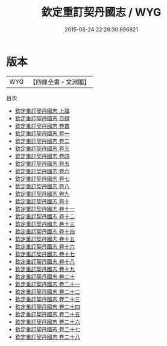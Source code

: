 #+TITLE: 欽定重訂契丹國志 / WYG
#+DATE: 2015-08-24 22:28:30.696821
* 版本
 |       WYG|【四庫全書・文淵閣】|
目次
 - [[file:KR2d0009_001.txt::001-1a][欽定重訂契丹國志 上論]]
 - [[file:KR2d0009_002.txt::002-1a][欽定重訂契丹國志 目録]]
 - [[file:KR2d0009_003.txt::003-1a][欽定重訂契丹國志 卷首]]
 - [[file:KR2d0009_004.txt::004-1a][欽定重訂契丹國志 卷一]]
 - [[file:KR2d0009_005.txt::005-1a][欽定重訂契丹國志 卷二]]
 - [[file:KR2d0009_006.txt::006-1a][欽定重訂契丹國志 卷三]]
 - [[file:KR2d0009_007.txt::007-1a][欽定重訂契丹國志 卷四]]
 - [[file:KR2d0009_008.txt::008-1a][欽定重訂契丹國志 卷五]]
 - [[file:KR2d0009_009.txt::009-1a][欽定重訂契丹國志 卷六]]
 - [[file:KR2d0009_010.txt::010-1a][欽定重訂契丹國志 卷七]]
 - [[file:KR2d0009_011.txt::011-1a][欽定重訂契丹國志 卷八]]
 - [[file:KR2d0009_012.txt::012-1a][欽定重訂契丹國志 卷九]]
 - [[file:KR2d0009_013.txt::013-1a][欽定重訂契丹國志 卷十]]
 - [[file:KR2d0009_014.txt::014-1a][欽定重訂契丹國志 卷十一]]
 - [[file:KR2d0009_015.txt::015-1a][欽定重訂契丹國志 卷十二]]
 - [[file:KR2d0009_016.txt::016-1a][欽定重訂契丹國志 卷十三]]
 - [[file:KR2d0009_017.txt::017-1a][欽定重訂契丹國志 卷十四]]
 - [[file:KR2d0009_018.txt::018-1a][欽定重訂契丹國志 卷十五]]
 - [[file:KR2d0009_019.txt::019-1a][欽定重訂契丹國志 卷十六]]
 - [[file:KR2d0009_020.txt::020-1a][欽定重訂契丹國志 卷十七]]
 - [[file:KR2d0009_021.txt::021-1a][欽定重訂契丹國志 卷十八]]
 - [[file:KR2d0009_022.txt::022-1a][欽定重訂契丹國志 卷十九]]
 - [[file:KR2d0009_023.txt::023-1a][欽定重訂契丹國志 卷二十]]
 - [[file:KR2d0009_024.txt::024-1a][欽定重訂契丹國志 卷二十一]]
 - [[file:KR2d0009_025.txt::025-1a][欽定重訂契丹國志 卷二十二]]
 - [[file:KR2d0009_026.txt::026-1a][欽定重訂契丹國志 卷二十三]]
 - [[file:KR2d0009_027.txt::027-1a][欽定重訂契丹國志 卷二十四]]
 - [[file:KR2d0009_028.txt::028-1a][欽定重訂契丹國志 卷二十五]]
 - [[file:KR2d0009_029.txt::029-1a][欽定重訂契丹國志 卷二十六]]
 - [[file:KR2d0009_030.txt::030-1a][欽定重訂契丹國志 卷二十七]]
 - [[file:KR2d0009_031.txt::031-1a][欽定重訂契丹國志 卷二十八]]
